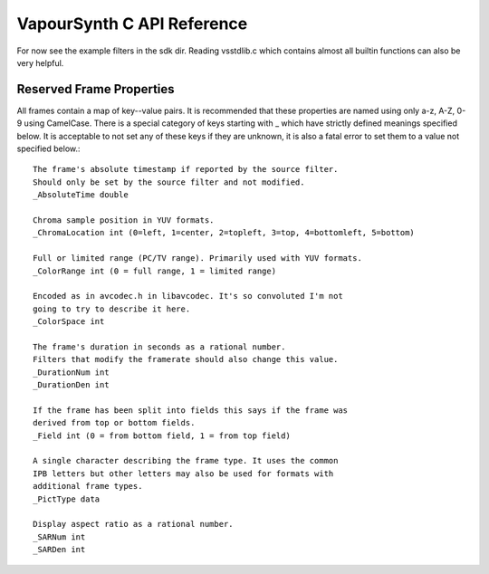 VapourSynth C API Reference
===========================
For now see the example filters in the sdk dir. Reading vsstdlib.c which contains almost all builtin functions can also be very helpful.

Reserved Frame Properties
#########################
All frames contain a map of key--value pairs. It is recommended that these properties are named using only a-z, A-Z, 0-9 using CamelCase.
There is a special category of keys starting with _ which have strictly defined meanings specified below. It is acceptable to not set any of these keys if they are unknown,
it is also a fatal error to set them to a value not specified below.::

   The frame's absolute timestamp if reported by the source filter.
   Should only be set by the source filter and not modified.
   _AbsoluteTime double
   
   Chroma sample position in YUV formats.
   _ChromaLocation int (0=left, 1=center, 2=topleft, 3=top, 4=bottomleft, 5=bottom)

   Full or limited range (PC/TV range). Primarily used with YUV formats.
   _ColorRange int (0 = full range, 1 = limited range)
   
   Encoded as in avcodec.h in libavcodec. It's so convoluted I'm not
   going to try to describe it here.
   _ColorSpace int
   
   The frame's duration in seconds as a rational number.
   Filters that modify the framerate should also change this value.
   _DurationNum int
   _DurationDen int
   
   If the frame has been split into fields this says if the frame was
   derived from top or bottom fields.
   _Field int (0 = from bottom field, 1 = from top field)
   
   A single character describing the frame type. It uses the common
   IPB letters but other letters may also be used for formats with
   additional frame types.
   _PictType data
   
   Display aspect ratio as a rational number.
   _SARNum int
   _SARDen int
